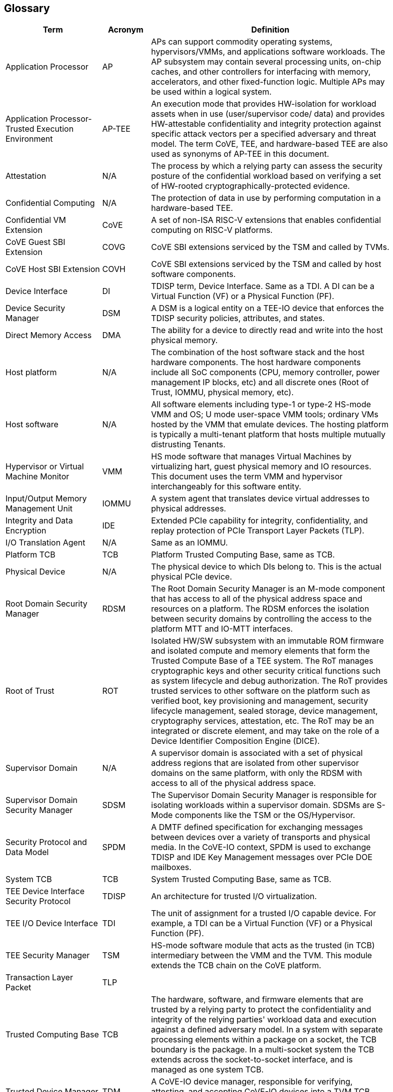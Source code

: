 [[glossary]]
== Glossary

[width=90%]
[%header, cols="8,4,20"]
|===
| Term            ^| Acronym | Definition

| Application Processor | AP | APs can support commodity operating systems,
hypervisors/VMMs, and applications software workloads. The AP subsystem may
contain several processing units, on-chip caches, and other controllers
for interfacing with memory, accelerators, and other fixed-function logic.
Multiple APs may be used within a logical system.

| Application Processor- Trusted Execution Environment | AP-TEE |  An execution
mode that provides HW-isolation for workload assets when in use (user/supervisor
code/ data) and provides HW-attestable confidentiality and integrity protection
against specific attack vectors per a specified adversary and threat model. The
term CoVE, TEE, and hardware-based TEE are also used as synonyms of AP-TEE in
this document.

| Attestation | N/A | The process by which a relying party can assess the
security posture of the confidential workload based on verifying a set of
HW-rooted cryptographically-protected evidence.

| Confidential Computing | N/A | The protection of data in use by performing
computation in a hardware-based TEE.

| Confidential VM Extension | CoVE | A set of non-ISA RISC-V extensions that
enables confidential computing on RISC-V platforms.

| CoVE Guest SBI Extension | COVG | CoVE SBI extensions serviced by the TSM
and called by TVMs.

| CoVE Host SBI Extension | COVH | CoVE SBI extensions serviced by the TSM
and called by host software components.

| Device Interface | DI | TDISP term, Device Interface. Same as a TDI. A DI can
be a Virtual Function (VF) or a Physical Function (PF).

| Device Security Manager | DSM | A DSM is a logical entity on a TEE-IO device
that enforces the TDISP security policies, attributes, and states.

| Direct Memory Access | DMA | The ability for a device to directly read and
write into the host physical memory.

| Host platform | N/A | The combination of the host software stack and the host
hardware components. The host hardware components include all SoC components
(CPU, memory controller, power management IP blocks, etc) and all discrete ones
(Root of Trust, IOMMU, physical memory, etc).

| Host software | N/A | All software elements including type-1 or type-2 HS-mode
VMM and OS; U mode user-space VMM tools; ordinary VMs hosted by the VMM that
emulate devices. The hosting platform is typically a multi-tenant platform that
hosts multiple mutually distrusting Tenants.

| Hypervisor or Virtual Machine Monitor | VMM | HS mode software
that manages Virtual Machines by virtualizing hart, guest physical memory and IO
resources. This document uses the term VMM and hypervisor interchangeably for
this software entity.

| Input/Output Memory Management Unit | IOMMU | A system agent that translates
device virtual addresses to physical addresses.

| Integrity and Data Encryption | IDE | Extended PCIe capability for integrity,
confidentiality, and replay protection of PCIe Transport Layer Packets (TLP).

| I/O Translation Agent | N/A | Same as an IOMMU.

| Platform TCB | TCB | Platform Trusted Computing Base, same as TCB.

| Physical Device | N/A | The physical device to which DIs belong to. This is the
actual physical PCIe device.

| Root Domain Security Manager | RDSM | The Root Domain Security Manager is an
M-mode component that has access to all of the physical address space and
resources on a platform. The RDSM enforces the isolation between security
domains by controlling the access to the platform MTT and IO-MTT interfaces.

| Root of Trust | ROT | Isolated HW/SW subsystem with an immutable ROM firmware
and isolated compute and memory elements that form the Trusted Compute Base
of a TEE system. The RoT manages cryptographic keys and other security
critical functions such as system lifecycle and debug authorization.
The RoT provides trusted services to other software on the platform such
as verified boot, key provisioning and management, security lifecycle
management, sealed storage, device management, cryptography services,
attestation, etc. The RoT may be an integrated or discrete element, and may take
on the role of a Device Identifier Composition Engine (DICE).

| Supervisor Domain | N/A | A supervisor domain is associated with a set of
physical address regions that are isolated from other supervisor domains on the
same platform, with only the RDSM with access to all of the physical address
space.

| Supervisor Domain Security Manager | SDSM | The Supervisor Domain Security
Manager is responsible for isolating workloads within a supervisor domain.
SDSMs are S-Mode components like the TSM or the OS/Hypervisor.

| Security Protocol and Data Model | SPDM | A DMTF defined specification for
exchanging messages between devices over a variety of transports and physical
media. In the CoVE-IO context, SPDM is used to exchange TDISP and IDE
Key Management messages over PCIe DOE mailboxes.

| System TCB | TCB | System Trusted Computing Base, same as TCB.

| TEE Device Interface Security Protocol | TDISP | An architecture for trusted
I/O virtualization.

| TEE I/O Device Interface | TDI | The unit of assignment for a trusted I/O
capable device. For example, a TDI can be a Virtual Function (VF) or a Physical
Function (PF).

| TEE Security Manager | TSM | HS-mode software module that acts as the trusted
(in TCB) intermediary between the VMM and the TVM. This module extends the TCB
chain on the CoVE platform.

| Transaction Layer Packet | TLP |

| Trusted Computing Base | TCB | The hardware, software, and firmware elements
that are trusted by a relying party to protect the confidentiality and integrity
of the relying parties' workload data and execution against a defined adversary
model. In a system with separate processing elements within a package on a
socket, the TCB boundary is the package. In a multi-socket system the TCB
extends across the socket-to-socket interface, and is managed as one system TCB.

| Trusted Device Manager | TDM | A CoVE-IO device manager, responsible for
verifying, attesting, and accepting CoVE-IO devices into a TVM TCB. This is a TVM
guest software stack component.

| Trusted Memory Mapped Input Output | Trusted MMIO | A TDI memory mapped I/O
region that can only be accessed by a TVM that accepted the TDI in its TCB. TDIs
describe their trusted MMIO regions through TDISP. The TVM, with the TSM
support, is responsible for verifying that trusted MMIO ranges are correctly
mapped into its address space.

| TEE VM | TVM | A VM instantiation of an confidential workload.

| Virtual Machine | VM | Virtual Machines hosted by a VMM

|===
